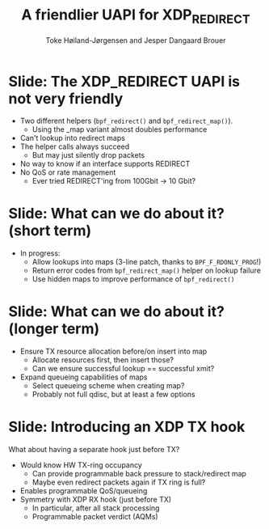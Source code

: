 # -*- fill-column: 79; -*-
#+TITLE: A friendlier UAPI for XDP_REDIRECT
#+AUTHOR: Toke Høiland-Jørgensen and Jesper Dangaard Brouer
#+EMAIL: toke@redhat.com
#+REVEAL_THEME: redhat
#+REVEAL_TRANS: linear
#+REVEAL_MARGIN: 0
#+REVEAL_EXTRA_JS: { src: './reveal.js/js/custom-netconf.js'}
#+REVEAL_EXTRA_CSS: ./reveal.js/css/custom-adjust-logo.css
#+OPTIONS: reveal_center:nil reveal_control:t reveal_history:nil
#+OPTIONS: reveal_width:1600 reveal_height:900
#+OPTIONS: ^:nil tags:nil toc:nil num:nil ':t

* For conference: NetConf 2019

This presentation will be given at [[http://vger.kernel.org/netconf2019.html][Netconf 2019]].

* Export/generate presentation

This presentation is written in org-mode and exported to reveal.js HTML format.
The org-mode :export: tag determines what headlines/section are turned into
slides for the presentation.

** Setup for org-mode export to reveal.js
First, install the ox-reveal emacs package.

Package: ox-reveal git-repo and install instructions:
https://github.com/yjwen/org-reveal

** Export to HTML reveal.js

After installing ox-reveal emacs package, export to HTML reveal.js format via
keyboard shortcut: =C-c C-e R R=

The variables at document end ("Local Variables") will set up the title slide
and filter the "Slide:" prefix from headings; Emacs will ask for permission to
load them, as they will execute code.

** Export to PDF

The presentations can be converted to PDF format.  Usually the reveal.js when
run as a webserver under nodejs, have a printer option for exporting to PDF via
print to file, but we choose not run this builtin webserver.

Alternatively we found a tool called 'decktape', for exporting HTML pages to
PDF: https://github.com/astefanutti/decktape

The 'npm install' command:

 $ npm install decktape

After this the =decktape= command should be avail. If the npm install failed,
then it's possible to run the decktape.js file direct from the git-repo via the
=node= command:

#+begin_src bash
$ node ~/git/decktape/decktape.js \
    -s 1600x900 -p 100 --chrome-arg=--no-sandbox \
     xdp_building_block.html \
     xdp_building_block.pdf
#+end_src

The size is set to get slide text to fit on the page. And -p 100 makes it go
faster.


* Slides below                                                     :noexport:

Only sections with tag ":export:" will end-up in the presentation.

Colors are choosen via org-mode italic/bold high-lighting:
 - /italic/ = /green/
 - *bold*   = *yellow*
 - */italic-bold/* = red

* Slide: The XDP_REDIRECT UAPI is not very friendly                  :export:

- Two different helpers (=bpf_redirect()= and =bpf_redirect_map()=).
  - Using the _map variant almost doubles performance
- Can't lookup into redirect maps
- The helper calls always succeed
  - But may just silently drop packets
- No way to know if an interface supports REDIRECT
- No QoS or rate management
  - Ever tried REDIRECT'ing from 100Gbit -> 10 Gbit?

* Slide: What can we do about it? (short term)                       :export:

- In progress:
  - Allow lookups into maps (3-line patch, thanks to =BPF_F_RDONLY_PROG=!)
  - Return error codes from =bpf_redirect_map()= helper on lookup failure
  - Use hidden maps to improve performance of =bpf_redirect()=

* Slide: What can we do about it? (longer term)                      :export:

- Ensure TX resource allocation before/on insert into map
  - Allocate resources first, then insert those?
  - Can we ensure successful lookup == successful xmit?
- Expand queueing capabilities of maps
  - Select queueing scheme when creating map?
  - Probably not full qdisc, but at least a few options

* Slide: Introducing an XDP TX hook                                  :export:

What about having a separate hook just before TX?

- Would know HW TX-ring occupancy
  - Can provide programmable back pressure to stack/redirect map
  - Maybe even redirect packets again if TX ring is full?
- Enables programmable QoS/queueing
- Symmetry with XDP RX hook (just before TX)
  - In particular, after all stack processing
  - Programmable packet verdict (AQMs)

* Emacs tricks

# Local Variables:
# org-reveal-title-slide: "<h1 class=\"title\">%t</h1>
# <h2 class=\"author\">Toke Høiland-Jørgensen (Red Hat)<br/></h2>
# <h3>Netconf<br/>Boston, June 2019</h3>"
# org-export-filter-headline-functions: ((lambda (contents backend info) (replace-regexp-in-string "Slide: " "" contents)))
# End:

